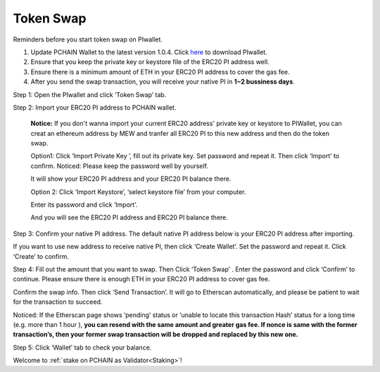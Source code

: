 .. _Token Swap:

==========
Token Swap
==========

Reminders before you start token swap on PIwallet.

1. Update PCHAIN Wallet to the latest version 1.0.4. Click `here <https://github.com/pchain-org/wallet/releases/edit/v1.0.4>`_ to download PIwallet.
2. Ensure that you keep the private key or keystore file of the ERC20 PI address well.
3. Ensure there is a minimum amount of ETH in your ERC20 PI address to cover the gas fee.
4. After you send the swap transaction, you will receive your native PI in **1~2 bussiness days**.

Step 1: Open the PIwallet and click ‘Token Swap’ tab.

.. image:: ../_static/tokenswap/tokenswap0.png

Step 2: Import your ERC20 PI address to PCHAIN wallet.

	**Notice:** If you don't wanna import your current ERC20 address' private key or keystore to PIWallet, you can creat an ethereum address by MEW and tranfer all ERC20 PI to this new address and then do the token swap.

	Option1: Click ‘Import Private Key ’, fill out its private key. Set password and repeat it. Then click ‘Import’ to confirm. 
	Noticed: Please keep the password well by yourself.   

	.. image:: ../_static/tokenswap/tokenswap1.png

	It will show your ERC20 PI address and your ERC20 PI balance there. 

	.. image:: ../_static/tokenswap/tokenswap2.png

	Option 2: Click ‘Import Keystore’, ‘select keystore file’ from your computer.

	.. image:: ../_static/tokenswap/tokenswap3.png

	.. image:: ../_static/tokenswap/tokenswap4.png

	Enter its password and click ‘Import’.

	.. image:: ../_static/tokenswap/tokenswap5.png

	And you will see the ERC20 PI address and ERC20 PI balance there.

	.. image:: ../_static/tokenswap/tokenswap6.png

Step 3: Confirm your native PI address.
The default native PI address below is your ERC20 PI address after importing. 

.. image:: ../_static/tokenswap/tokenswap7.png

If you want to use new address to receive native PI, then click ‘Create Wallet’. Set the password and repeat it. Click ‘Create’ to confirm.

.. image:: ../_static/tokenswap/tokenswap8.png

Step 4: Fill out the amount that you want to swap. Then Click ‘Token Swap’ .
Enter the password and click ‘Confirm’ to continue. Please ensure there is enough ETH in your ERC20 PI address to cover gas fee. 

.. image:: ../_static/tokenswap/tokenswap9.png

Confirm the swap info. Then click ‘Send Transaction’. It will go to Etherscan automatically, and please be patient to wait for the transaction to succeed.

.. image:: ../_static/tokenswap/tokenswap10.png

.. image:: ../_static/tokenswap/tokenswap11.png

Noticed: If the Etherscan page shows ‘pending’ status or ‘unable to locate this transaction Hash’  status for a long time (e.g. more than 1 hour ), **you can resend with the same amount and greater gas fee. If nonce is same with the former transaction’s, then your former swap transaction will be dropped and replaced by this new one.**

.. image:: ../_static/tokenswap/tokenswap12.png

Step 5: Click ‘Wallet’ tab to check your balance.

.. image:: ../_static/tokenswap/tokenswap12.png

Welcome to :ref:`stake on PCHAIN as Validator<Staking>`! 